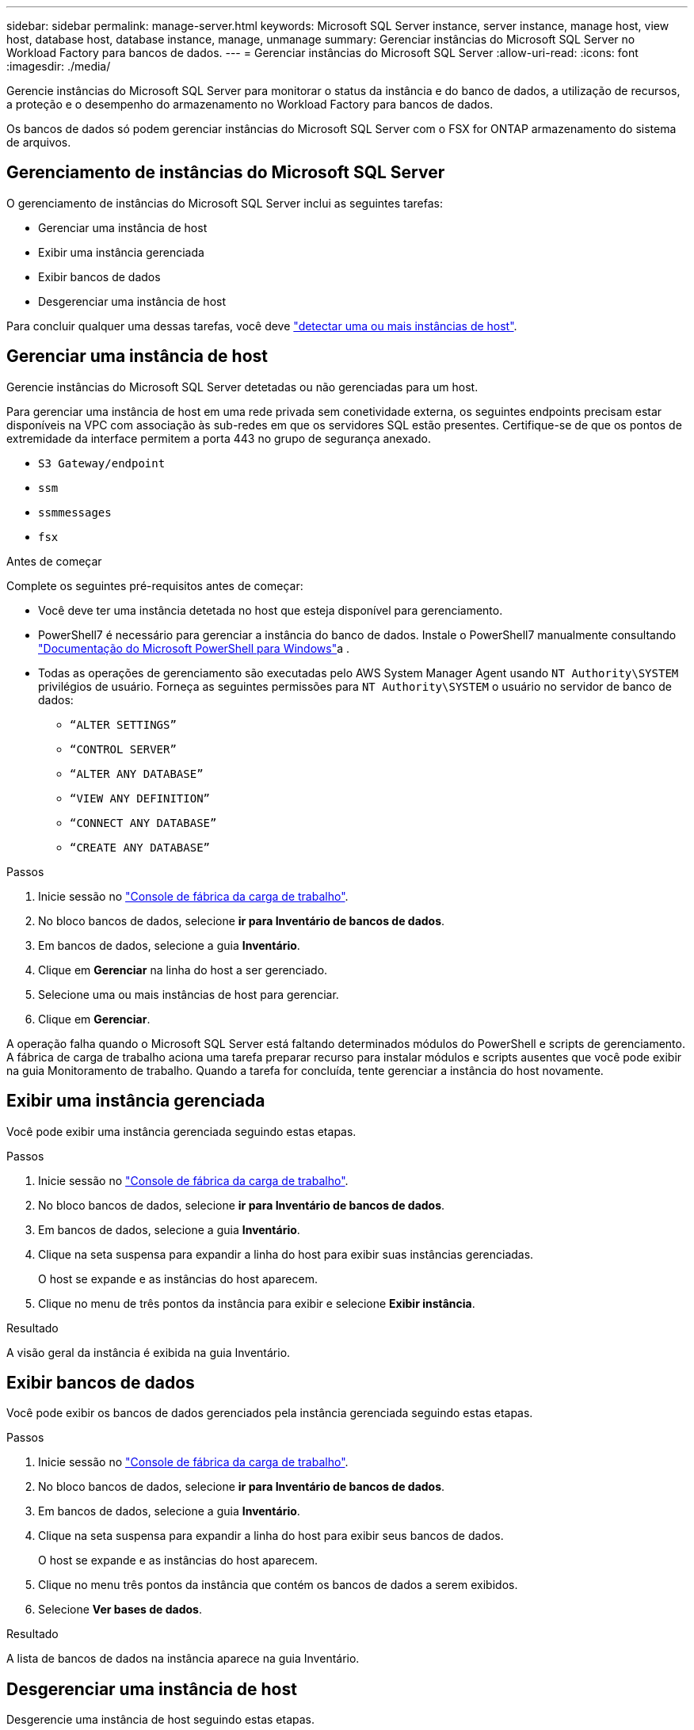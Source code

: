 ---
sidebar: sidebar 
permalink: manage-server.html 
keywords: Microsoft SQL Server instance, server instance, manage host, view host, database host, database instance, manage, unmanage 
summary: Gerenciar instâncias do Microsoft SQL Server no Workload Factory para bancos de dados. 
---
= Gerenciar instâncias do Microsoft SQL Server
:allow-uri-read: 
:icons: font
:imagesdir: ./media/


[role="lead"]
Gerencie instâncias do Microsoft SQL Server para monitorar o status da instância e do banco de dados, a utilização de recursos, a proteção e o desempenho do armazenamento no Workload Factory para bancos de dados.

Os bancos de dados só podem gerenciar instâncias do Microsoft SQL Server com o FSX for ONTAP armazenamento do sistema de arquivos.



== Gerenciamento de instâncias do Microsoft SQL Server

O gerenciamento de instâncias do Microsoft SQL Server inclui as seguintes tarefas:

* Gerenciar uma instância de host
* Exibir uma instância gerenciada
* Exibir bancos de dados
* Desgerenciar uma instância de host


Para concluir qualquer uma dessas tarefas, você deve link:detect-host.html["detectar uma ou mais instâncias de host"^].



== Gerenciar uma instância de host

Gerencie instâncias do Microsoft SQL Server detetadas ou não gerenciadas para um host.

Para gerenciar uma instância de host em uma rede privada sem conetividade externa, os seguintes endpoints precisam estar disponíveis na VPC com associação às sub-redes em que os servidores SQL estão presentes. Certifique-se de que os pontos de extremidade da interface permitem a porta 443 no grupo de segurança anexado.

* `S3 Gateway/endpoint`
* `ssm`
* `ssmmessages`
* `fsx`


.Antes de começar
Complete os seguintes pré-requisitos antes de começar:

* Você deve ter uma instância detetada no host que esteja disponível para gerenciamento.
* PowerShell7 é necessário para gerenciar a instância do banco de dados. Instale o PowerShell7 manualmente consultando link:https://learn.microsoft.com/en-us/powershell/scripting/developer/module/installing-a-powershell-module?view=powershell-7.4["Documentação do Microsoft PowerShell para Windows"^]a .
* Todas as operações de gerenciamento são executadas pelo AWS System Manager Agent usando `NT Authority\SYSTEM` privilégios de usuário. Forneça as seguintes permissões para `NT Authority\SYSTEM` o usuário no servidor de banco de dados:
+
** `“ALTER SETTINGS”`
** `“CONTROL SERVER”`
** `“ALTER ANY DATABASE”`
** `“VIEW ANY DEFINITION”`
** `“CONNECT ANY DATABASE”`
** `“CREATE ANY DATABASE”`




.Passos
. Inicie sessão no link:https://console.workloads.netapp.com["Console de fábrica da carga de trabalho"^].
. No bloco bancos de dados, selecione *ir para Inventário de bancos de dados*.
. Em bancos de dados, selecione a guia *Inventário*.
. Clique em *Gerenciar* na linha do host a ser gerenciado.
. Selecione uma ou mais instâncias de host para gerenciar.
. Clique em *Gerenciar*.


A operação falha quando o Microsoft SQL Server está faltando determinados módulos do PowerShell e scripts de gerenciamento. A fábrica de carga de trabalho aciona uma tarefa preparar recurso para instalar módulos e scripts ausentes que você pode exibir na guia Monitoramento de trabalho. Quando a tarefa for concluída, tente gerenciar a instância do host novamente.



== Exibir uma instância gerenciada

Você pode exibir uma instância gerenciada seguindo estas etapas.

.Passos
. Inicie sessão no link:https://console.workloads.netapp.com["Console de fábrica da carga de trabalho"^].
. No bloco bancos de dados, selecione *ir para Inventário de bancos de dados*.
. Em bancos de dados, selecione a guia *Inventário*.
. Clique na seta suspensa para expandir a linha do host para exibir suas instâncias gerenciadas.
+
O host se expande e as instâncias do host aparecem.

. Clique no menu de três pontos da instância para exibir e selecione *Exibir instância*.


.Resultado
A visão geral da instância é exibida na guia Inventário.



== Exibir bancos de dados

Você pode exibir os bancos de dados gerenciados pela instância gerenciada seguindo estas etapas.

.Passos
. Inicie sessão no link:https://console.workloads.netapp.com["Console de fábrica da carga de trabalho"^].
. No bloco bancos de dados, selecione *ir para Inventário de bancos de dados*.
. Em bancos de dados, selecione a guia *Inventário*.
. Clique na seta suspensa para expandir a linha do host para exibir seus bancos de dados.
+
O host se expande e as instâncias do host aparecem.

. Clique no menu três pontos da instância que contém os bancos de dados a serem exibidos.
. Selecione *Ver bases de dados*.


.Resultado
A lista de bancos de dados na instância aparece na guia Inventário.



== Desgerenciar uma instância de host

Desgerencie uma instância de host seguindo estas etapas.

.Passos
. Inicie sessão no link:https://console.workloads.netapp.com["Console de fábrica da carga de trabalho"^].
. No bloco bancos de dados, selecione *ir para Inventário de bancos de dados*.
. Em bancos de dados, selecione a guia *Inventário*.
. Clique na seta suspensa para expandir a linha da instância do host para desgerenciar.
+
O host se expande e as instâncias do host aparecem.

. Clique no menu três pontos da instância para desgerenciar.
. Selecione *Unmanage*.


.Resultado
A instância do host agora não é gerenciada.

